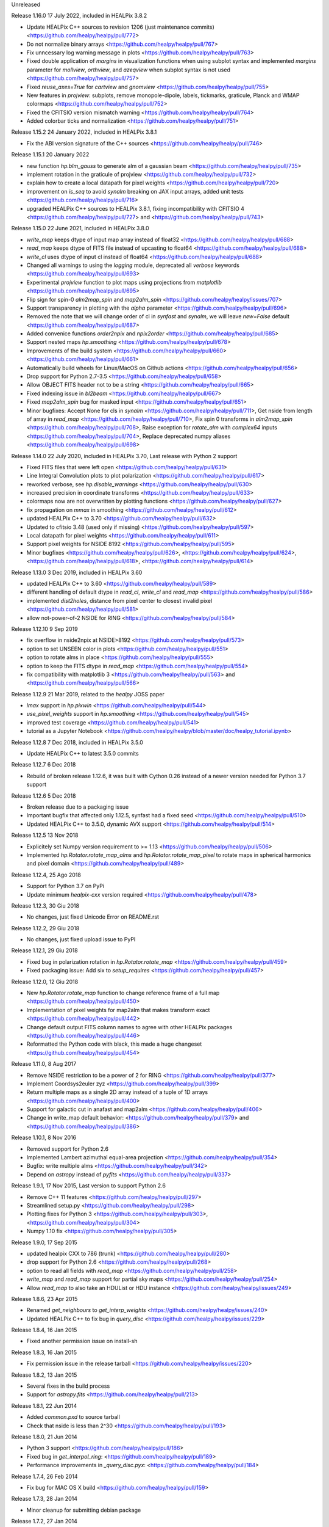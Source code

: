 Unreleased

Release 1.16.0 17 July 2022, included in HEALPix 3.8.2

* Update HEALPix C++ sources to revision 1206 (just maintenance commits) <https://github.com/healpy/healpy/pull/772>
* Do not normalize binary arrays <https://github.com/healpy/healpy/pull/767>
* Fix unncessary log warning message in plots <https://github.com/healpy/healpy/pull/763>
* Fixed double application of `margins` in visualization functions when using subplot syntax and implemented `margins` parameter for `mollview`, `orthview`, and `azeqview` when subplot syntax is not used <https://github.com/healpy/healpy/pull/757>
* Fixed `reuse_axes=True` for `cartview` and `gnomview` <https://github.com/healpy/healpy/pull/755>
* New features in `projview`: subplots, remove monopole-dipole, labels, tickmarks, graticule, Planck and WMAP colormaps <https://github.com/healpy/healpy/pull/752>
* Fixed the CFITSIO version mismatch warning <https://github.com/healpy/healpy/pull/764>
* Added colorbar ticks and normalization <https://github.com/healpy/healpy/pull/751>


Release 1.15.2 24 January 2022, included in HEALPix 3.8.1

* Fix the ABI version signature of the C++ sources <https://github.com/healpy/healpy/pull/746>

Release 1.15.1 20 January 2022

* new function `hp.blm_gauss` to generate alm of a gaussian beam <https://github.com/healpy/healpy/pull/735>
* implement rotation in the graticule of projview <https://github.com/healpy/healpy/pull/732>
* explain how to create a local datapath for pixel weights <https://github.com/healpy/healpy/pull/720>
* improvement on `is_seq` to avoid `synalm` breaking on JAX input arrays, added unit tests <https://github.com/healpy/healpy/pull/716>
* upgraded HEALPix C++ sources to HEALPix 3.8.1, fixing incompatibility with CFITSIO 4 <https://github.com/healpy/healpy/pull/727> and <https://github.com/healpy/healpy/pull/743>

Release 1.15.0 22 June 2021, included in HEALPix 3.8.0

* `write_map` keeps dtype of input map array instead of float32 <https://github.com/healpy/healpy/pull/688>
* `read_map` keeps dtype of FITS file instead of upcasting to float64 <https://github.com/healpy/healpy/pull/688>
* `write_cl` uses dtype of input cl instead of float64 <https://github.com/healpy/healpy/pull/688>
* Changed all warnings to using the `logging` module, deprecated all `verbose` keywords <https://github.com/healpy/healpy/pull/693>
* Experimental `projview` function to plot maps using projections from `matplotlib` <https://github.com/healpy/healpy/pull/695>
* Flip sign for spin-0 `alm2map_spin` and `map2alm_spin` <https://github.com/healpy/healpy/issues/707>
* Support transparency in plotting with the `alpha` parameter <https://github.com/healpy/healpy/pull/696>
* Removed the note that we will change order of cl in `synfast` and `synalm`, we will leave `new=False` default <https://github.com/healpy/healpy/pull/687>
* Added convenice functions `order2npix` and `npix2order` <https://github.com/healpy/healpy/pull/685>
* Support nested maps `hp.smoothing` <https://github.com/healpy/healpy/pull/678>
* Improvements of the build system <https://github.com/healpy/healpy/pull/660> <https://github.com/healpy/healpy/pull/661>
* Automatically build wheels for Linux/MacOS on Github actions <https://github.com/healpy/healpy/pull/656>
* Drop support for Python 2.7-3.5 <https://github.com/healpy/healpy/pull/658>
* Allow OBJECT FITS header not to be a string <https://github.com/healpy/healpy/pull/665>
* Fixed indexing issue in `bl2beam` <https://github.com/healpy/healpy/pull/667>
* Fixed `map2alm_spin` bug for masked input <https://github.com/healpy/healpy/pull/651>
* Minor bugfixes: Accept None for cls in `synalm` <https://github.com/healpy/healpy/pull/711>, Get nside from length of array in `read_map` <https://github.com/healpy/healpy/pull/710>, Fix spin 0 transforms in `alm2map_spin` <https://github.com/healpy/healpy/pull/708>, Raise exception for `rotate_alm` with `complex64` inputs <https://github.com/healpy/healpy/pull/704>, Replace deprecated numpy aliases <https://github.com/healpy/healpy/pull/698>

Release 1.14.0 22 July 2020, included in HEALPix 3.70, Last release with Python 2 support

* Fixed FITS files that were left open <https://github.com/healpy/healpy/pull/631>
* Line Integral Convolution plots to plot polarization <https://github.com/healpy/healpy/pull/617>
* reworked verbose, see `hp.disable_warnings` <https://github.com/healpy/healpy/pull/630>
* increased precision in coordinate transforms <https://github.com/healpy/healpy/pull/633>
* colormaps now are not overwritten by plotting functions <https://github.com/healpy/healpy/pull/627>
* fix propagation on `mmax` in smoothing <https://github.com/healpy/healpy/pull/612>
* updated HEALPix C++ to 3.70 <https://github.com/healpy/healpy/pull/632>
* Updated to cfitsio 3.48 (used only if missing) <https://github.com/healpy/healpy/pull/597>
* Local datapath for pixel weights <https://github.com/healpy/healpy/pull/611>
* Support pixel weights for NSIDE 8192 <https://github.com/healpy/healpy/pull/595>
* Minor bugfixes <https://github.com/healpy/healpy/pull/626>, <https://github.com/healpy/healpy/pull/624>, <https://github.com/healpy/healpy/pull/618>, <https://github.com/healpy/healpy/pull/614>

Release 1.13.0 3 Dec 2019, included in HEALPix 3.60

* updated HEALPix C++ to 3.60 <https://github.com/healpy/healpy/pull/589>
* different handling of default dtype in `read_cl`, `write_cl` and `read_map` <https://github.com/healpy/healpy/pull/586>
* implemented `dist2holes`, distance from pixel center to closest invalid pixel <https://github.com/healpy/healpy/pull/581>
* allow not-power-of-2 NSIDE for RING <https://github.com/healpy/healpy/pull/584>

Release 1.12.10 9 Sep 2019

* fix overflow in nside2npix at NSIDE>8192 <https://github.com/healpy/healpy/pull/573>
* option to set UNSEEN color in plots <https://github.com/healpy/healpy/pull/551>
* option to rotate alms in place <https://github.com/healpy/healpy/pull/555>
* option to keep the FITS dtype in `read_map` <https://github.com/healpy/healpy/pull/554>
* fix compatibility with matplotlib 3 <https://github.com/healpy/healpy/pull/563> and <https://github.com/healpy/healpy/pull/566>

Release 1.12.9 21 Mar 2019, related to the `healpy` JOSS paper

* `lmax` support in `hp.pixwin` <https://github.com/healpy/healpy/pull/544>
* `use_pixel_weights` support in `hp.smoothing` <https://github.com/healpy/healpy/pull/545>
* improved test coverage <https://github.com/healpy/healpy/pull/541>
* tutorial as a Jupyter Notebook <https://github.com/healpy/healpy/blob/master/doc/healpy_tutorial.ipynb>

Release 1.12.8 7 Dec 2018, included in HEALPix 3.5.0

* Update HEALPix C++ to latest 3.5.0 commits

Release 1.12.7 6 Dec 2018

* Rebuild of broken release 1.12.6, it was built with Cython 0.26 instead of a newer version needed for Python 3.7 support

Release 1.12.6 5 Dec 2018

* Broken release due to a packaging issue
* Important bugfix that affected only 1.12.5, synfast had a fixed seed <https://github.com/healpy/healpy/pull/510>
* Updated HEALPix C++ to 3.5.0, dynamic AVX support <https://github.com/healpy/healpy/pull/514>

Release 1.12.5 13 Nov 2018

* Explicitely set Numpy version requirement to >= 1.13 <https://github.com/healpy/healpy/pull/506>
* Implemented `hp.Rotator.rotate_map_alms` and `hp.Rotator.rotate_map_pixel` to rotate maps in spherical harmonics and pixel domain <https://github.com/healpy/healpy/pull/489>

Release 1.12.4, 25 Ago 2018

* Support for Python 3.7 on PyPi
* Update minimum `healpix-cxx` version required <https://github.com/healpy/healpy/pull/478>

Release 1.12.3, 30 Giu 2018

* No changes, just fixed Unicode Error on README.rst

Release 1.12.2, 29 Giu 2018

* No changes, just fixed upload issue to PyPI

Release 1.12.1, 29 Giu 2018

* Fixed bug in polarization rotation in `hp.Rotator.rotate_map` <https://github.com/healpy/healpy/pull/459>
* Fixed packaging issue: Add six to `setup_requires` <https://github.com/healpy/healpy/pull/457>

Release 1.12.0, 12 Giu 2018

* New `hp.Rotator.rotate_map` function to change reference frame of a full map <https://github.com/healpy/healpy/pull/450>
* Implementation of pixel weights for map2alm that makes transform exact <https://github.com/healpy/healpy/pull/442>
* Change default output FITS column names to agree with other HEALPix packages <https://github.com/healpy/healpy/pull/446>
* Reformatted the Python code with black, this made a huge changeset  <https://github.com/healpy/healpy/pull/454>

Release 1.11.0, 8 Aug 2017

* Remove NSIDE restriction to be a power of 2 for RING <https://github.com/healpy/healpy/pull/377>
* Implement Coordsys2euler zyz <https://github.com/healpy/healpy/pull/399>
* Return multiple maps as a single 2D array instead of a tuple of 1D arrays <https://github.com/healpy/healpy/pull/400>
* Support for galactic cut in anafast and map2alm <https://github.com/healpy/healpy/pull/406>
* Change in write_map default behavior: <https://github.com/healpy/healpy/pull/379> and <https://github.com/healpy/healpy/pull/386>

Release 1.10.1, 8 Nov 2016

* Removed support for Python 2.6
* Implemented Lambert azimuthal equal-area projection <https://github.com/healpy/healpy/pull/354>
* Bugfix: write multiple alms <https://github.com/healpy/healpy/pull/342>
* Depend on `astropy` instead of `pyfits` <https://github.com/healpy/healpy/pull/337>

Release 1.9.1, 17 Nov 2015, Last version to support Python 2.6

* Remove C++ 11 features <https://github.com/healpy/healpy/pull/297>
* Streamlined setup.py <https://github.com/healpy/healpy/pull/298>
* Plotting fixes for Python 3 <https://github.com/healpy/healpy/pull/303>, <https://github.com/healpy/healpy/pull/304>
* Numpy 1.10 fix <https://github.com/healpy/healpy/pull/305>

Release 1.9.0, 17 Sep 2015

* updated healpix CXX to 786 (trunk) <https://github.com/healpy/healpy/pull/280>
* drop support for Python 2.6 <https://github.com/healpy/healpy/pull/268>
* option to read all fields with `read_map` <https://github.com/healpy/healpy/pull/258>
* `write_map` and `read_map` support for partial sky maps <https://github.com/healpy/healpy/pull/254>
* Allow `read_map` to also take an HDUList or HDU instance <https://github.com/healpy/healpy/issues/249>

Release 1.8.6, 23 Apr 2015

* Renamed `get_neighbours` to `get_interp_weights` <https://github.com/healpy/healpy/issues/240>
* Updated HEALPix C++ to fix bug in `query_disc` <https://github.com/healpy/healpy/issues/229>

Release 1.8.4, 16 Jan 2015

* Fixed another permission issue on install-sh

Release 1.8.3, 16 Jan 2015

* Fix permission issue in the release tarball <https://github.com/healpy/healpy/issues/220>

Release 1.8.2, 13 Jan 2015

* Several fixes in the build process
* Support for `astropy.fits` <https://github.com/healpy/healpy/pull/213>

Release 1.8.1, 22 Jun 2014 

* Added `common.pxd` to source tarball
* Check that nside is less than 2^30 <https://github.com/healpy/healpy/pull/193>

Release 1.8.0, 21 Jun 2014 

* Python 3 support <https://github.com/healpy/healpy/pull/186>
* Fixed bug in `get_interpol_ring`: <https://github.com/healpy/healpy/pull/189>
* Performance improvements in `_query_disc.pyx`: <https://github.com/healpy/healpy/pull/184>

Release 1.7.4, 26 Feb 2014 

* Fix bug for MAC OS X build <https://github.com/healpy/healpy/pull/159>

Release 1.7.3, 28 Jan 2014 

* Minor cleanup for submitting debian package

Release 1.7.2, 27 Jan 2014 

* now package does not require autotools, fixes #155

Release 1.7.1, 23 Jan 2014 

* bugfix for Anaconda/Canopy on MAC OSX #152, #153
* fixed packaging issue #154

Release 1.7.0, 14 Jan 2014 

* rewritten spherical harmonics unit tests, now it uses low res maps included in the repository
* fix in HEALPix C++ build flags allows easier install on MAC-OSX and other python environments (e.g. anaconda)
* orthview: orthografic projection
* fixed bug in monopole removal in anafast

Release 1.6.3, 26 Aug 2013:

* updated C++ sources to 3.11
* verbose=True default for most functions

Release 1.6.2, 11 Jun 2013:

* ez_setup, switch from distribute to the new setuptools

Release 1.6.0, 15th March 2013:

* support for NSIDE>8192, this broke compatibility with 32bit systems
* using the new autotools based build system of healpix_cxx
* pkg-config based install for cfitsio and healpix_cxx
* common definition file for cython modules
* test build script
* new matplotlib based mollview in healpy.newvisufunc

Release 1.5.0, 16th January 2013:

* Healpix C++ sources and cython compiled files removed from the repository,
they are however added for the release tarballs
* Added back support for CFITSIO_EXT_INC and CFITSIO_EXT_LIB, but with
same definition of HealPix
* gauss_beam: gaussian beam transfer function

Release 1.4.1, 5th November 2012:

* Removed support for CFITSIO_EXT_INC and CFITSIO_EXT_LIB
* Support for linking with libcfitsio.so or libcfitsio.dyn

Release 1.4, 4th September 2012:

* Support for building using an external HealPix library, by Leo Singer
* fixes on masked array maps

Release 1.3, 21th August 2012:

* all functions covered with unit testing or doctests
* rewrote setup.py using distutils, by Leo Singer
* all functions accept and return masked arrays created with `hp.ma`
* `read_cl` and `write_cl` support polarization
* matplotlib imported only after first plotting function is called
